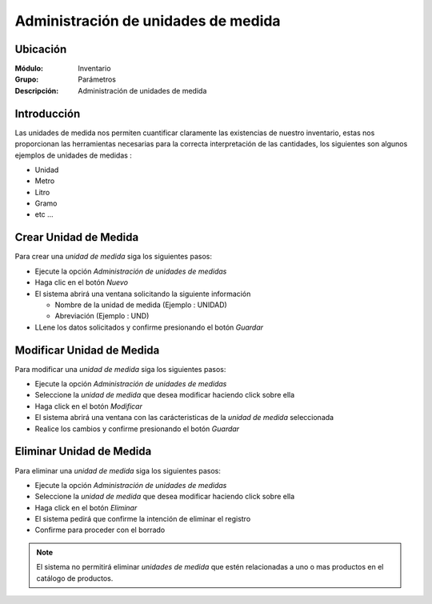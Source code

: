 ====================================
Administración de unidades de medida
====================================

Ubicación
=========

:Módulo:
 Inventario

:Grupo:
 Parámetros

:Descripción:
 Administración de unidades de medida

Introducción
============

Las unidades de medida nos permiten cuantificar claramente las existencias de nuestro inventario, estas nos proporcionan las
herramientas necesarias para la correcta interpretación de las cantidades, los siguientes son algunos ejemplos de unidades de medidas :

- Unidad
- Metro
- Litro
- Gramo
- etc ...

Crear Unidad de Medida
======================

Para crear una *unidad de medida* siga los siguientes pasos:

- Ejecute la opción *Administración de unidades de medidas*
- Haga clic en el botón *Nuevo* |wznew.bmp|
- El sistema abrirá una ventana solicitando la siguiente información

  - Nombre de la unidad de medida (Ejemplo : UNIDAD)
  - Abreviación (Ejemplo : UND)

- LLene los datos solicitados y confirme presionando el botón *Guardar* |save.bmp|

Modificar Unidad de Medida
==========================

Para modificar una *unidad de medida* siga los siguientes pasos:

- Ejecute la opción *Administración de unidades de medidas*
- Seleccione la *unidad de medida* que desea modificar haciendo click sobre ella
- Haga click en el botón *Modificar* |wzedit.bmp|
- El sistema abrirá una ventana con las carácteristicas de la *unidad de medida* seleccionada
- Realice los cambios y confirme presionando el botón *Guardar* |save.bmp|

Eliminar Unidad de Medida
=========================

Para eliminar una *unidad de medida* siga los siguientes pasos:

- Ejecute la opción *Administración de unidades de medidas*
- Seleccione la *unidad de medida* que desea modificar haciendo click sobre ella
- Haga click en el botón *Eliminar* |delete.bmp|
- El sistema pedirá que confirme la intención de eliminar el registro
- Confirme para proceder con el borrado

.. NOTE::
   El sistema no permitirá eliminar *unidades de medida* que estén relacionadas a uno o mas productos en el catálogo de productos.

.. |wznew.bmp| image:: /_images/generales/wznew.bmp
.. |wzedit.bmp| image:: /_images/generales/wzedit.bmp
.. |buscar.bmp| image:: /_images/generales/buscar.bmp
.. |delete.bmp| image:: /_images/generales/delete.bmp
.. |btn_ok.bmp| image:: /_images/generales/btn_ok.bmp
.. |refresh.bmp| image:: /_images/generales/refresh.bmp
.. |descartar.bmp| image:: /_images/generales/descartar.bmp
.. |save.bmp| image:: /_images/generales/save.bmp
